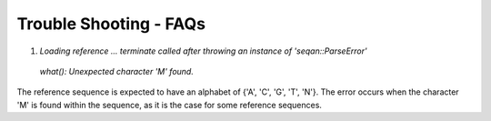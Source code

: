 
Trouble Shooting - FAQs
====================================


1. `Loading reference ... terminate called after throwing an instance of 'seqan::ParseError'`
  `what():  Unexpected character 'M' found.` 

The reference sequence is expected to have an alphabet of {'A', 'C', 'G', 'T', 'N'}.
The error occurs when the character 'M' is found within the sequence, as it is the case for some reference sequences.


